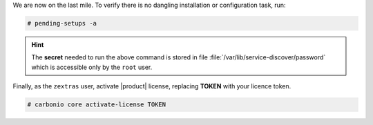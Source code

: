 .. SPDX-FileCopyrightText: 2022 Zextras <https://www.zextras.com/>
..
.. SPDX-License-Identifier: CC-BY-NC-SA-4.0

We are now on the last mile. To verify there is no dangling
installation or configuration task, run:

.. code:: console

   # pending-setups -a

.. hint:: The **secret** needed to run the above command is stored in
   file :file:`/var/lib/service-discover/password` which is accessible
   only by the ``root`` user.
   
Finally, as the ``zextras`` user, activate |product| license,
replacing **TOKEN** with your licence token.

.. code:: console

   # carbonio core activate-license TOKEN
